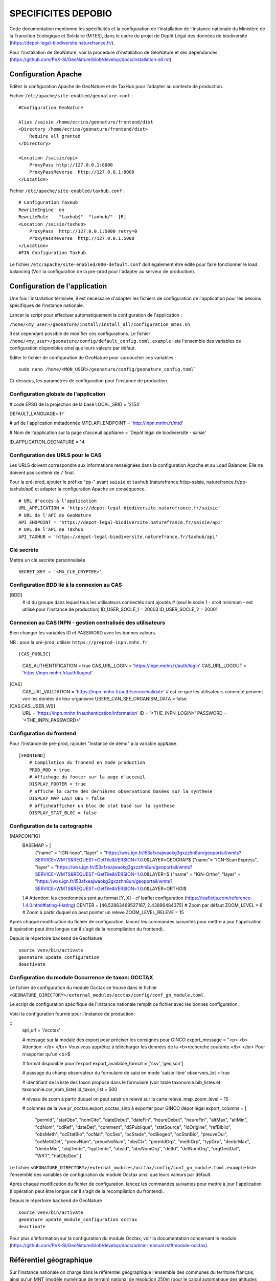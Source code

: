 SPECIFICITES DEPOBIO
====================

Cette documentation mentionne les spécificités et la configuration de l'installation de l'instance nationale du Ministère de la Transition Ecologique et Solidaire (MTES), dans le cadre du projet de Depôt Légal des données de biodiversité (https://depot-legal-biodiversite.naturefrance.fr/).

Pour l'installation de GeoNature, voir la procédure d'installation de GeoNature et ses dépendances (https://github.com/PnX-SI/GeoNature/blob/develop/docs/installation-all.rst).


Configuration Apache
--------------------

Editez la configuration Apache de GeoNature et de TaxHub pour l'adapter au contexte de production.

Fichier ``/etc/apache/site-enabled/geonature.conf`` :

::

    #Configuration GeoNature

    Alias /saisie /home/ecrins/geonature/frontend/dist
    <Directory /home/ecrins/geonature/frontend/dist>
        Require all granted
    </Directory>

    <Location /saisie/api>
        ProxyPass http://127.0.0.1:8000
        ProxyPassReverse  http://127.0.0.1:8000
    </Location>

Fichier ``/etc/apache/site-enabled/taxhub.conf`` :

::

        # Configuration TaxHub
        RewriteEngine  on
        RewriteRule    "taxhub$"  "taxhub/"  [R]
        <Location /saisie/taxhub>
            ProxyPass  http://127.0.0.1:5000 retry=0
            ProxyPassReverse  http://127.0.0.1:5000
        </Location>
        #FIN Configuration TaxHub


Le fichier ``/etc/apache/site-enabled/000-default.conf`` doit également être édité pour faire fonctionner le load balancing (Voir la configuration de la pre-prod pour l'adapter au serveur de production).


Configuration de l'application
------------------------------

Une fois l'installation terminée, il est nécessaire d'adapter les fichiers de configuration de l'application pour les besoins spécifiques de l'instance nationale.

Lancer le script pour effectuer automatiquement la configuration de l'application :

``/home/<my_user>/geonature/install/install_all/configuration_mtes.sh``

Il est cependant possible de modifier ces configurations. Le fichier ``/home/<my_user>/geonature/config/default_config.toml.example`` liste l'ensemble des variables de configuration disponibles ainsi que leurs valeurs par défaut. 

Editer le fichier de configuration de GeoNature pour surcoucher ces variables :

::

        sudo nano /home/<MON_USER>/geonature/config/geonature_config.toml`

Ci-dessous, les paramètres de configuration pour l'instance de production.



Configuration globale de l'application
**************************************

# code EPSG de la projection de la base
LOCAL_SRID = '2154'

DEFAULT_LANGUAGE='fr'

# url de l'application métadonnée
MTD_API_ENDPOINT = 'http://inpn.mnhn.fr/mtd'

# Nom de l'application sur la page d'acceuil
appName = 'Depôt légal de biodiviersité - saisie'

ID_APPLICATION_GEONATURE = 14

Configuration des URLS pour le CAS
***********************************

Les URLS doivent correspondre aux informations renseignées dans la configuration Apache et au Load Balancer. Elle ne doivent pas contenir de ``/`` final.

Pour la pré-prod, ajouter le préfixe "pp-" avant ``saisie`` et ``taxhub`` (naturefrance.fr/pp-saisie, naturefrance.fr/pp-taxhub/api) et adapter la configuration Apache en conséquence.

::

    # URL d'accès à l'application
    URL_APPLICATION = 'https://depot-legal-biodiversite.naturefrance.fr/saisie'
    # URL de l'API de GeoNature
    API_ENDPOINT = 'https://depot-legal-biodiversite.naturefrance.fr/saisie/api'
    # URL de l'API de Taxhub
    API_TAXHUB = 'https://depot-legal-biodiversite.naturefrance.fr/taxhub/api'


Clé secrète
***********

Mettre un clé secrète personnalisée

::
    
    SECRET_KEY = '<MA_CLE_CRYPTEE>'


Configuration BDD lié à la connexion au CAS
*******************************************

[BDD]
    # id du groupe dans lequel tous les utilisateurs connectés sont ajoutés 
    # (seul le socle 1 - droit minimum - est utilisé pour l'instance de production)
    ID_USER_SOCLE_1 = 20003
    ID_USER_SOCLE_2 = 20001

Connexion au CAS INPN - gestion centralisée des utilisateurs
***********************************************************

Bien changer les variables ID et PASSWORD avec les bonnes valeurs.

NB : pour la pré-prod, utiliser ``https://preprod-inpn.mnhn.fr``

::

[CAS_PUBLIC]
    CAS_AUTHENTIFICATION = true
    CAS_URL_LOGIN = 'https://inpn.mnhn.fr/auth/login'
    CAS_URL_LOGOUT = 'https://inpn.mnhn.fr/auth/logout'

[CAS]
    CAS_URL_VALIDATION = 'https://inpn.mnhn.fr/auth/serviceValidate'
    # est ce que les utilisateurs connecté peuvent voir les donées de leur organisme
    USERS_CAN_SEE_ORGANISM_DATA = false

[CAS.CAS_USER_WS]
    URL = 'https://inpn.mnhn.fr/authentication/information'
    ID = '<THE_INPN_LOGIN>'
    PASSWORD = '<THE_INPN_PASSWORD>'

Configuration du frontend
**************************

Pour l'instance de pré-prod, rajouter "instance de démo" à la variable ``appName``.

::

    [FRONTEND]
        # Compilation du fronend en mode production
        PROD_MOD = true
        # Affichage du footer sur la page d'acceuil
        DISPLAY_FOOTER = true
        # affiche la carte des dernières observations basées sur la synthese
        DISPLAY_MAP_LAST_OBS = false
        # afficheafficher un bloc de stat basé sur la synthese
        DISPLAY_STAT_BLOC = false


Configuration de la cartographie
********************************

[MAPCONFIG]
    BASEMAP = [
        {"name" = "IGN-topo", "layer" = "https://wxs.ign.fr/i53afxeajwaokg3gxzzhn8un/geoportail/wmts?SERVICE=WMTS&REQUEST=GetTile&VERSION=1.0.0&LAYER=GEOGRAP$
        {"name"= "IGN-Scan Express", "layer" = "https://wxs.ign.fr/i53afxeajwaokg3gxzzhn8un/geoportail/wmts?SERVICE=WMTS&REQUEST=GetTile&VERSION=1.0.0&LAYER=$
        {"name" = "IGN-Ortho", "layer" = "https://wxs.ign.fr/i53afxeajwaokg3gxzzhn8un/geoportail/wmts?SERVICE=WMTS&REQUEST=GetTile&VERSION=1.0.0&LAYER=ORTHOI$
    ]
    # Attention: les coordonnées sont au format [Y, X] - cf leaflet configuration (https://leafletjs.com/reference-1.4.0.html#latlng-l-latlng)
    CENTER = [46.52863469527167, 2.43896484375]
    # Zoom par défaut
    ZOOM_LEVEL = 6
    # Zoom à partir duquel on peut pointer un releve
    ZOOM_LEVEL_RELEVE = 15



Après chaque modification du fichier de configuration, lancez les commandes suivantes pour mettre à jour l'application (l'opération peut être longue car il s'agit de la recompilation du frontend).

Depuis le répertoire ``backend`` de GeoNature

::

    source venv/bin/activate
    geonature update_configuration
    deactivate


Configuration du module Occurrence de taxon: OCCTAX
***************************************************

Le fichier de configuration du module Occtax se trouve dans le fichier ``<GEONATURE_DIRECTORY>/external_modules/occtax/config/conf_gn_module.toml``.

Le script de configuration spécifique de l'instance nationale remplit ce fichier avec les bonnes configuration.

Voici la configuration fournie pour l'instance de production:

::
    api_url = '/occtax'

    # message sur la modale des export pour préciser les consignes pour GINCO
    export_message = "<p> <b> Attention: </b> </br> Vous vous apprêtez à télécharger les données de la <b>recherche courante.</b> </br> Pour n'exporter qu'un <b>$

    # format disponible pour l'export
    export_available_format = ['csv', 'geojson']

    # passage du champ observateur du formulaire de saisi en mode 'saisie libre'
    observers_txt = true

    # identifiant de la liste des taxon proposé dans le formulaire (voir table taxonomie.bib_listes et taxonomie.cor_nom_liste)
    id_taxon_list = 500

    # niveau de zoom à partir duquel on peut saisir un relevé sur la carte
    releve_map_zoom_level = 15

    # colonnes de la vue pr_occtax.export_occtax_sinp à exporter pour GINCO dépot légal
    export_columns =  [
        "permId",
        "statObs",
        "nomCite",
        "dateDebut",
        "dateFin",
        "heureDebut",
        "heureFin",
        "altMax",
        "altMin",
        "cdNom",
        "cdRef",
        "dateDet",
        "comment",
        "dSPublique",
        "statSource",
        "idOrigine",
        "refBiblio",
        "obsMeth",
        "ocEtatBio",
        "ocNat",
        "ocSex",
        "ocStade",
        "ocBiogeo",
        "ocStatBio",
        "preuveOui",
        "ocMethDet",
        "preuvNum",
        "preuvNoNum",
        "obsCtx",
        "permIdGrp",
        "methGrp",
        "typGrp",
        "denbrMax",
        "denbrMin",
        "objDenbr",
        "typDenbr",
        "obsId",
        "obsNomOrg",
        "detId",
        "detNomOrg",
        "orgGestDat",
        "WKT",
        "natObjGeo"
        ]




Le fichier ``<GEONATURE_DIRECTORY>/external_modules/occtax/config/conf_gn_module.toml.example`` liste l'ensemble des variables de configuration du module Occtax ainsi que leurs valeurs par défault.

Après chaque modification du fichier de configuration, lancez les commandes suivantes pour mettre à jour l'application (l'opération peut être longue car il s'agit de la recompilation du frontend).

Depuis le répertoire ``backend`` de GeoNature

::

    source venv/bin/activate
    geonature update_module_configuration occtax
    deactivate



Pour plus d'information sur la configuration du module Occtax, voir la documentation concernant le module (https://github.com/PnX-SI/GeoNature/blob/develop/docs/admin-manual.rst#module-occtax).

Référentiel géographique
------------------------

Sur l'instance nationale on charge dans le référentiel géographique l'ensemble des communes du territoire français, ainsi qu'un MNT (modèle numérique de terrain) national de résolution 250m (pour le calcul automatique des altitudes pour chaque observation).

.. image :: http://geonature.fr/docs/img/admin-manual/design-geonature-mtes.png

Authentification CAS INPN
-------------------------

- Code source : https://github.com/PnX-SI/GeoNature/blob/develop/backend/geonature/core/auth/routes.py
- Config : https://github.com/PnX-SI/GeoNature/blob/develop/config/default_config.toml.example#L29-L44


Connexion et droits dans GeoNature
----------------------------------

- A chaque connexion via le CAS INPN on récupère l’ID_Utilisateur. On ajoute cet utilisateur dans la base de données de GeoNature (``utilisateurs.t_roles`` et ``utilisateurs.bib_organisme``) et on lui affecte des droits CRUVED par défaut.

- On assigne à l'utilisateur le « socle 1 » (C1-R1-V0-E1-D1). Il pourra voir seulement les données qu’il a saisi lui-même et les JDD qu’il a créé dans MTD.

NB sur la gestion des droits dans GeoNature :

- 6 actions sont possibles dans GeoNature : Create / Read / Update / Validate / Export / Delete (aka CRUVED).
- 3 portées de ces actions sont possibles : Mes données / Les données de mon organisme / Toutes les données.

Récupération des JDD
--------------------

Grâce à l'API de MTD, il est désormais possible d’ajouter les jeux de données (et des cadres d’acquisition) créés dans MTD dans la BDD GeoNature.

- On récupère la liste des JDD créés par l’utilisateur grâce à l’API MTD au chargement de la liste déroulante des JDD :
https://xxxxx/cadre/jdd/export/xml/GetRecordsByUserId?id=<ID_USER>

- On récupère l’UUID du cadre CA associé au JDD dans le XML renvoyé et on fait appel au l’API MTD pour récupérer le fichier XML du CA :
https://xxxxx/cadre/export/xml/GetRecordById?id=<UUID>
	
- On ajoute le CA dans la table ``gn_meta.t_acquisition_framwork`` et les JDD dans la table ``gn_meta.t_datasets``. Si le CA ou les JDD sont modifiés dans MTD, ils seront également modifiés dans le BDD GeoNature.
	
- Dans la table ``gn_meta.cor_dataset_actor`` on fait le lien entre les acteurs et le JDD. On ajoute l’utilisateur qui a créé le JDD comme "Point de contact principal" du JDD. Si on dispose de l’ID_Organisme de l’utilisateur, on ajoute également l’organisme comme "Point de contact principal" du JDD.

- Pour remplir cette table on ne prend pas les infos renvoyés par le XML JDD sous l’intitulé « Acteur » puisque l’ID_Organisme ou l’ID_Acteur n’est pas renseigné. (Dans la table ``gn_meta.cor_dataset_actor``, il faut obligatoirement un ID).

- La question de la suppresion de JDD et des CA n’est pas résolue. Si un JDD est supprimé dans MTD, qu’est-ce qu’on fait des données associées a celui-ci dans GeoNature ? 


Module Synthese
---------------

Sur l'instance DEPOPBIO le module synthese a été désactivé en mettant un CRUVED à 0 au groupe socle 1 et socle 2 pour le module.

:: 

    INSERT INTO gn_permissions.cor_role_action_filter_module_object
    (
    id_role,
    id_action,
    id_filter,
    id_module,
    id_object
    )
VALUES
    -- synthese pour socle 1
    (20003, 1, 1, 17, 1),
    (20003, 2, 1, 17, 1),
    (20003, 3, 1, 17, 1),
    (20003, 4, 1, 17, 1),
    (20003, 5, 1, 17, 1),
    (20003, 6, 1, 17, 1),
   -- synthese socle 2
    (20001, 1, 1, 17, 1),
    (20001, 2, 1, 17, 1),
    (20001, 3, 1, 17, 1),
    (20001, 4, 1, 17, 1),
    (20001, 5, 1, 17, 1),
    (20001, 6, 1, 17, 1),
  -- admin socle 2
    (20003, 1, 1, 19, 1),
    (20003, 2, 1, 19, 1),
    (20003, 3, 1, 19, 1),
    (20003, 4, 1, 19, 1),
    (20003, 5, 1, 19, 1),
    (20003, 6, 1, 19, 1),
  -- admin socle 2
    (20001, 1, 1, 19, 1),
    (20001, 2, 1, 19, 1),
    (20001, 3, 1, 19, 1),
    (20001, 4, 1, 19, 1),
    (20001, 5, 1, 19, 1),
    (20001, 6, 1, 19, 1),
  -- meta socle 2
    (20003, 1, 1, 20, 1),
    (20003, 2, 1, 20, 1),
    (20003, 3, 1, 20, 1),
    (20003, 4, 1, 20, 1),
    (20003, 5, 1, 20, 1),
    (20003, 6, 1, 20, 1),
  -- meta socle 2
    (20001, 1, 1, 20, 1),
    (20001, 2, 1, 20, 1),
    (20001, 3, 1, 20, 1),
    (20001, 4, 1, 20, 1),
    (20001, 5, 1, 20, 1),
    (20001, 6, 1, 20, 1)
  ;


Les triggers d'insertion du module Occtax vers le module Synthese on également été désactiver.


::


    ALTER TABLE pr_occtax.t_releves_occtax DISABLE TRIGGER tri_update_synthese_t_releve_occtax;
    ALTER TABLE pr_occtax.t_releves_occtax DISABLE TRIGGER tri_delete_synthese_t_releve_occtax;

    ALTER TABLE pr_occtax.t_occurrences_occtax DISABLE TRIGGER tri_update_synthese_t_occurrence_occtax;
    ALTER TABLE pr_occtax.t_occurrences_occtax DISABLE TRIGGER tri_delete_synthese_t_occurrence_occtax;

    ALTER TABLE pr_occtax.cor_counting_occtax DISABLE TRIGGER tri_insert_synthese_cor_counting_occtax;
    ALTER TABLE pr_occtax.cor_counting_occtax DISABLE TRIGGER tri_update_synthese_cor_counting_occtax;
    ALTER TABLE pr_occtax.cor_counting_occtax DISABLE TRIGGER tri_delete_synthese_cor_counting_occtax;
